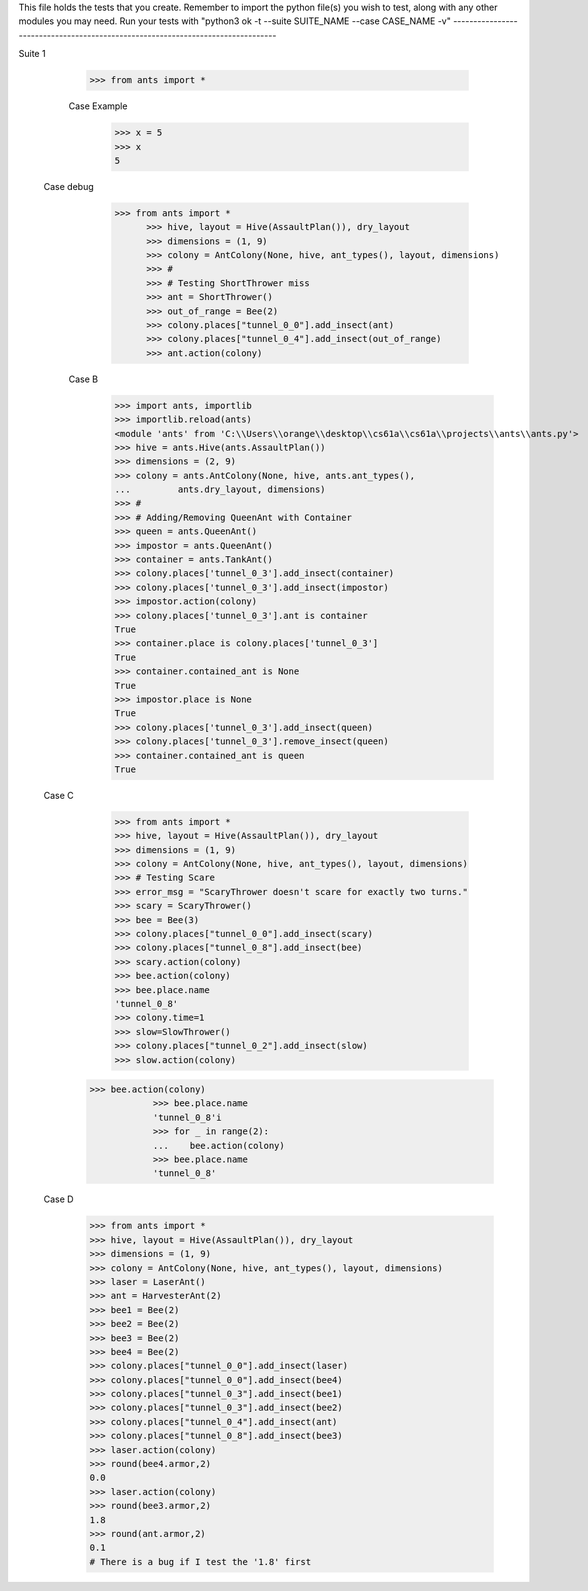 This file holds the tests that you create. Remember to import the python file(s)
you wish to test, along with any other modules you may need.
Run your tests with "python3 ok -t --suite SUITE_NAME --case CASE_NAME -v"
--------------------------------------------------------------------------------

Suite 1

	>>> from ants import *

	Case Example
		>>> x = 5
		>>> x
		5

  Case debug
	  >>> from ants import *
		>>> hive, layout = Hive(AssaultPlan()), dry_layout
		>>> dimensions = (1, 9)
		>>> colony = AntColony(None, hive, ant_types(), layout, dimensions)
		>>> #
		>>> # Testing ShortThrower miss
		>>> ant = ShortThrower()
		>>> out_of_range = Bee(2)
		>>> colony.places["tunnel_0_0"].add_insect(ant)
		>>> colony.places["tunnel_0_4"].add_insect(out_of_range)
		>>> ant.action(colony)

	Case B
		>>> import ants, importlib
		>>> importlib.reload(ants)
		<module 'ants' from 'C:\\Users\\orange\\desktop\\cs61a\\cs61a\\projects\\ants\\ants.py'>
		>>> hive = ants.Hive(ants.AssaultPlan())
		>>> dimensions = (2, 9)
		>>> colony = ants.AntColony(None, hive, ants.ant_types(),
		...         ants.dry_layout, dimensions)
		>>> #
		>>> # Adding/Removing QueenAnt with Container
		>>> queen = ants.QueenAnt()
		>>> impostor = ants.QueenAnt()
		>>> container = ants.TankAnt()
		>>> colony.places['tunnel_0_3'].add_insect(container)
		>>> colony.places['tunnel_0_3'].add_insect(impostor)
		>>> impostor.action(colony)
		>>> colony.places['tunnel_0_3'].ant is container
		True
		>>> container.place is colony.places['tunnel_0_3']
		True
		>>> container.contained_ant is None
		True
		>>> impostor.place is None
		True
		>>> colony.places['tunnel_0_3'].add_insect(queen)
		>>> colony.places['tunnel_0_3'].remove_insect(queen)
		>>> container.contained_ant is queen
		True
  Case C
		>>> from ants import *
		>>> hive, layout = Hive(AssaultPlan()), dry_layout
		>>> dimensions = (1, 9)
		>>> colony = AntColony(None, hive, ant_types(), layout, dimensions)
		>>> # Testing Scare
		>>> error_msg = "ScaryThrower doesn't scare for exactly two turns."
		>>> scary = ScaryThrower()
		>>> bee = Bee(3)
		>>> colony.places["tunnel_0_0"].add_insect(scary)
		>>> colony.places["tunnel_0_8"].add_insect(bee)
		>>> scary.action(colony)
		>>> bee.action(colony)
		>>> bee.place.name
		'tunnel_0_8'
		>>> colony.time=1
		>>> slow=SlowThrower()
		>>> colony.places["tunnel_0_2"].add_insect(slow)
		>>> slow.action(colony)
    >>> bee.action(colony)
		>>> bee.place.name
		'tunnel_0_8'i
		>>> for _ in range(2):
		...    bee.action(colony)
		>>> bee.place.name
		'tunnel_0_8'
  Case D
		>>> from ants import *
		>>> hive, layout = Hive(AssaultPlan()), dry_layout
		>>> dimensions = (1, 9)
		>>> colony = AntColony(None, hive, ant_types(), layout, dimensions)
		>>> laser = LaserAnt()
		>>> ant = HarvesterAnt(2)
		>>> bee1 = Bee(2)
		>>> bee2 = Bee(2)
		>>> bee3 = Bee(2)
		>>> bee4 = Bee(2)
		>>> colony.places["tunnel_0_0"].add_insect(laser)
		>>> colony.places["tunnel_0_0"].add_insect(bee4)
		>>> colony.places["tunnel_0_3"].add_insect(bee1)
		>>> colony.places["tunnel_0_3"].add_insect(bee2)
		>>> colony.places["tunnel_0_4"].add_insect(ant)
		>>> colony.places["tunnel_0_8"].add_insect(bee3)
		>>> laser.action(colony)
		>>> round(bee4.armor,2)
		0.0
		>>> laser.action(colony)
		>>> round(bee3.armor,2)
		1.8
		>>> round(ant.armor,2)
		0.1
		# There is a bug if I test the '1.8' first
